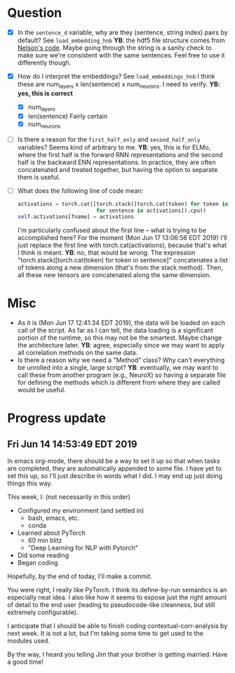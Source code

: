 * Question
- [X] In the =sentence_d= variable, why are they (sentence, string index) pairs by
  default? See =load_embedding_hnb= *YB*: the hdf5 file structure comes from
  [[https://github.com/nelson-liu/contextual-repr-analysis/blob/master/contexteval/contextualizers/precomputed_contextualizer.py][Nelson's code]]. Maybe going through the string is a sanity check to make sure
  we're consistent with the same sentences. Feel free to use it differently
  though.

- [X] How do I interpret the embeddings? See =load_embeddings_hnb= I think these are
  num_layers x len(sentence) x num_neurons. I need to verify. *YB: yes, this is
  correct*
  - [X] num_layers
  - [X] len(sentence)
    Fairly certain
  - [X] num_neurons

- [ ] Is there a reason for the =first_half_only= and =second_half_only= variables?
  Seems kind of arbitrary to me. *YB*: yes, this is for ELMo, where the first half is the forward RNN representations and the second half is the backward ENN representations. In practice, they are often concatenated and treated together, but having the option to separate them is useful. 

- [ ] What does the following line of code mean:
  #+BEGIN_SRC python
    activations = torch.cat([torch.stack([torch.cat(token) for token in sentence])
                             for sentence in activations]).cpu() 
    self.activations[fname] = activations
  #+END_SRC
  I'm particularly confused about the first line -- what is trying to be
  accomplished here? For the moment (Mon Jun 17 13:06:56 EDT 2019) I'll just
  replace the first line with torch.cat(activations), because that's what I
  think is meant. *YB*: no, that would be wrong. The expression "torch.stack([torch.cat(token) for token in sentence]" concatenates a list of tokens along a new dimension (that's from the stack method). Then, all these new tensors are concatenated along the same dimension. 
* Misc
- As it is (Mon Jun 17 12:41:34 EDT 2019), the data will be loaded on each call
  of the script. As far as I can tell, the data loading is a significant portion
  of the runtime, so this may not be the smartest. Maybe change the architecture
  later. *YB*: agree, especially since we may want to apply all correlation methods on the same data. 
- Is there a reason why we need a "Method" class? Why can't everything be
  unrolled into a single, large script? *YB*: eventually, we may want to call these from another program (e.g., NeuroX) so having a separate file for defining the methods which is different from where they are called would be useful. 

* Progress update
** Fri Jun 14 14:53:49 EDT 2019
In emacs org-mode, there should be a way to set it up so that when tasks are
completed, they are automatically appended to some file. I have yet to set this
up, so I'll just describe in words what I did. I may end up just doing things
this way. 

This week, I: (not necessarily in this order)
- Configured my environment (and settled in)
  - bash, emacs, etc.
  - conda
- Learned about PyTorch
  - 60 min blitz
  - "Deep Learning for NLP with Pytorch"
- Did some reading
- Began coding 

Hopefully, by the end of today, I'll make a commit. 

You were right, I really like PyTorch. I think its define-by-run semantics
is an especially neat idea. I also like how it seems to expose just the right
amount of detail to the end user (leading to pseudocode-like cleanness, but
still extremely configurable). 

I anticipate that I should be able to finish coding contextual-corr-analysis by
next week. It is not a lot, but I'm taking some time to get used to the modules
used. 

By the way, I heard you telling Jim that your brother is getting married. Have a
good time!
